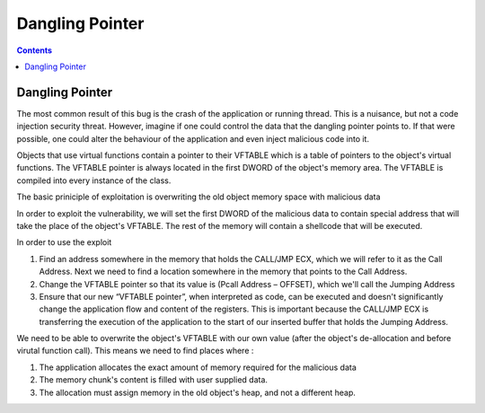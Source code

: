 Dangling Pointer
================

.. contents::

Dangling Pointer
----------------

The most common result of this bug is the crash of the application or running thread. This is a nuisance, but not a code injection security threat. However, imagine if one could control the data that the dangling pointer points to. If that were possible, one could alter the behaviour of the application and even inject malicious code into it.

Objects that use virtual functions contain a pointer to their VFTABLE which is a table of pointers to the object's virtual functions. The VFTABLE pointer is always located in the first DWORD of the object's memory area. The VFTABLE is compiled into every instance of the class.

The basic priniciple of exploitation is overwriting the old object memory space with malicious data

.. image:: images/dangling_pointer_1.jpg

In order to exploit the vulnerability, we will set the first DWORD of the malicious data to contain special address that will take the place of the object's VFTABLE. The rest of the memory will contain a shellcode that will be executed.

In order to use the exploit

#.   Find an address somewhere in the memory that holds the CALL/JMP ECX, which we will refer to it as the Call Address. Next we need to find a location somewhere in the memory that points to the Call Address.
#.   Change the VFTABLE pointer so that its value is (Pcall Address – OFFSET), which we'll call the Jumping Address
#.   Ensure that our new “VFTABLE pointer”, when interpreted as code, can be executed and doesn't significantly change the application flow and content of the registers. This is important because the CALL/JMP ECX is transferring the execution of the application to the start of our inserted buffer that holds the Jumping Address. 


We need to be able to overwrite the object's VFTABLE with our own value (after the object's de-allocation and before virutal function call). This means we need to find places where :

#.   The application allocates the exact amount of memory required for the malicious data
#.   The memory chunk's content is filled with user supplied data.
#.   The allocation must assign memory in the old object's heap, and not a different heap. 
